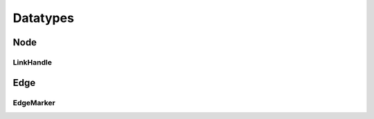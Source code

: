 Datatypes
=========

Node
----

.. js:autoclass:: Node
   :members:

LinkHandle
^^^^^^^^^^

.. js:autoclass:: LinkHandle
   :members:

.. js:autofunction:: calculateNormal

.. js:autofunction:: handlesForRectangle

.. js:autofunction:: handlesForCircle

.. js:autofunction:: normalizeVector

.. js:autofunction:: calculateAngle


Edge
----

.. js:autofunction:: edgeId

.. js:autoclass:: Edge
   :members:

.. js:autoclass:: DraggedEdge
   :members:


EdgeMarker
^^^^^^^^^^

.. js:autoclass:: Marker
   :members:

.. js:autoclass:: RotationData
   :members:
